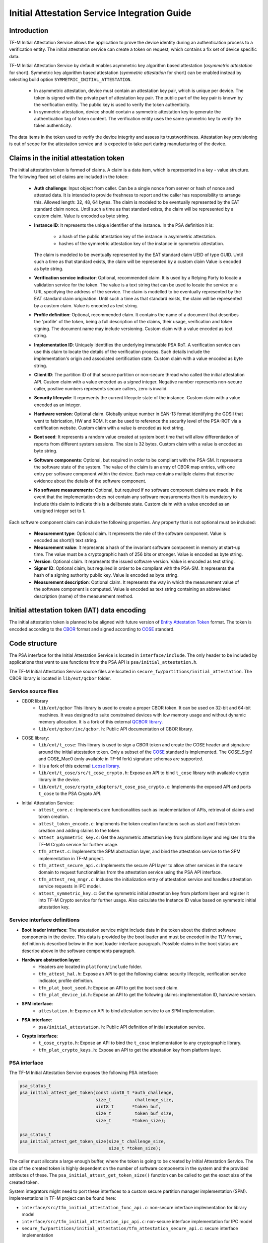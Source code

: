 #############################################
Initial Attestation Service Integration Guide
#############################################

************
Introduction
************
TF-M Initial Attestation Service allows the application to prove the device
identity during an authentication process to a verification entity. The initial
attestation service can create a token on request, which contains a fix set of
device specific data.

TF-M Initial Attestation Service by default enables asymmetric key algorithm
based attestation (*asymmetric attestation* for short). Symmetric key algorithm
based attestation (*symmetric attestation* for short) can be enabled instead by
selecting build option ``SYMMETRIC_INITIAL_ATTESTATION``.

    - In asymmetric attestation, device must contain an attestation key pair,
      which is unique per device. The token is signed with the private part of
      attestation key pair. The public part of the key pair is known by the
      verification entity. The public key is used to verify the token
      authenticity.
    - In symmetric attestation, device should contain a symmetric attestation
      key to generate the authentication tag of token content. The verification
      entity uses the same symmetric key to verify the token authenticity.

The data items in the token used to verify the device integrity and assess its
trustworthiness. Attestation key provisioning is out of scope for the
attestation service and is expected to take part during manufacturing of the
device.

***************************************
Claims in the initial attestation token
***************************************
The initial attestation token is formed of claims. A claim is a data item,
which is represented in a key - value structure. The following fixed set of
claims are included in the token:

    - **Auth challenge**: Input object from caller. Can be a single nonce from
      server or hash of nonce and attested data. It is intended to provide
      freshness to report and the caller has responsibility to arrange
      this. Allowed length: 32, 48, 64 bytes. The claim is modeled to be
      eventually represented by the EAT standard claim nonce. Until such a
      time as that standard exists, the claim will be represented by a custom
      claim. Value is encoded as byte string.

    - **Instance ID**: It represents the unique identifier of the instance.
      In the PSA definition it is:

        - a hash of the public attestation key of the instance in asymmetric
          attestation.
        - hashes of the symmetric attestation key of the instance in symmetric
          attestation.

      The claim is modeled to be eventually represented by the EAT standard
      claim UEID of type GUID. Until such a time as that standard exists, the
      claim will be represented by a custom claim Value is encoded as byte
      string.

    - **Verification service indicator**: Optional, recommended claim. It
      is used by a Relying Party to locate a validation service for the
      token. The value is a text string that can be used to locate the service
      or a URL specifying the address of the service. The claim is modelled to
      be eventually represented by the EAT standard claim origination. Until
      such a time as that standard exists, the claim will be represented by
      a custom claim. Value is encoded as text string.

    - **Profile definition**: Optional, recommended claim. It contains the
      name of a document that describes the 'profile' of the token, being
      a full description of the claims, their usage, verification and token
      signing. The document name may include versioning. Custom claim with a
      value encoded as text string.

    - **Implementation ID**: Uniquely identifies the underlying immutable PSA
      RoT. A verification service can use this claim to locate the details of
      the verification process. Such details include the implementation's origin
      and associated certification state. Custom claim with a value encoded as
      byte string.

    - **Client ID**: The partition ID of that secure partition or non-secure
      thread who called the initial attestation API. Custom claim with a value
      encoded as a `signed` integer. Negative number represents non-secure
      caller, positive numbers represents secure callers, zero is invalid.

    - **Security lifecycle**: It represents the current lifecycle state of
      the instance. Custom claim with a value encoded as an integer.

    - **Hardware version**: Optional claim. Globally unique number in EAN-13
      format identifying the GDSII that went to fabrication, HW and ROM. It can
      be used to reference the security level of the PSA-ROT via a certification
      website. Custom claim with a value is encoded as text string.

    - **Boot seed**: It represents a random value created at system boot
      time that will allow differentiation of reports from different system
      sessions. The size is 32 bytes. Custom claim with a value is encoded as
      byte string.

    - **Software components**: Optional, but required in order to be compliant
      with the PSA-SM. It represents the software state of the system. The value
      of the claim is an array of CBOR map entries, with one entry per software
      component within the device. Each map contains multiple claims that
      describe evidence about the details of the software component.

    - **No software measurements**: Optional, but required if no software
      component claims are made. In the event that the implementation does not
      contain any software measurements then it is mandatory to include this
      claim to indicate this is a deliberate state. Custom claim with a value
      encoded as an unsigned integer set to 1.

Each software component claim can include the following properties. Any property
that is not optional must be included:

    - **Measurement type**: Optional claim. It represents the role of the
      software component. Value is encoded as short(!) text string.

    - **Measurement value**: It represents a hash of the invariant software
      component in memory at start-up time. The value must be a cryptographic
      hash of 256 bits or stronger. Value is encoded as byte string.

    - **Version**: Optional claim. It represents the issued software
      version. Value is encoded as text string.

    - **Signer ID**: Optional claim, but required in order to be compliant with
      the PSA-SM. It represents the hash of a signing authority public key.
      Value is encoded as byte string.

    - **Measurement description**: Optional claim. It represents the way in
      which the measurement value of the software component is computed. Value
      is encoded as text string containing an abbreviated description (name)
      of the measurement method.

*********************************************
Initial attestation token (IAT) data encoding
*********************************************
The initial attestation token is planned to be aligned with future version of
`Entity Attestation Token <https://tools.ietf.org/html/draft-mandyam-eat-01>`__
format. The token is encoded according to the
`CBOR <https://tools.ietf.org/html/rfc7049>`__ format and signed according to
`COSE <https://tools.ietf.org/html/rfc8152>`__ standard.

**************
Code structure
**************
The PSA interface for the Initial Attestation Service is located in
``interface/include``. The only header to be included by applications that want
to use functions from the PSA API is ``psa/initial_attestation.h``.

The TF-M Initial Attestation Service source files are located in
``secure_fw/partitions/initial_attestation``.
The CBOR library is located in ``lib/ext/qcbor`` folder.

Service source files
====================
- CBOR library
    - ``lib/ext/qcbor`` This library is used to create a proper CBOR token.
      It can be used on 32-bit and 64-bit machines. It was designed to suite
      constrained devices with low memory usage and without dynamic memory
      allocation.
      It is a fork of this external `QCBOR library <https://github.com/laurencelundblade/QCBOR>`__.
    - ``lib/ext/qcbor/inc/qcbor.h``: Public API documentation of CBOR
      library.

- COSE library:
    - ``lib/ext/t_cose``: This library is used to sign a CBOR token and create
      the COSE header and signature around the initial attestation token. Only
      a subset of the `COSE <https://tools.ietf.org/html/rfc8152>`__ standard
      is implemented. The COSE_Sign1 and COSE_Mac0 (only available in TF-M fork)
      signature schemas are supported.
    - It is a fork of this external `t_cose library <https://github.com/laurencelundblade/t_cose>`__.
    - ``lib/ext/t_cose/src/t_cose_crypto.h``: Expose an API to bind ``t_cose``
      library with available crypto library in the device.
    - ``lib/ext/t_cose/crypto_adapters/t_cose_psa_crypto.c``: Implements the
      exposed API and ports ``t_cose`` to the PSA Crypto API.
- Initial Attestation Service:
    - ``attest_core.c`` : Implements core functionalities such as implementation
      of APIs, retrieval of claims and token creation.
    - ``attest_token_encode.c``: Implements the token creation functions such as
      start and finish token creation and adding claims to the token.
    - ``attest_asymmetric_key.c``: Get the asymmetric attestation key from
      platform layer and register it to the TF-M Crypto service for further
      usage.
    - ``tfm_attest.c``: Implements the SPM abstraction layer, and bind the
      attestation service to the SPM implementation in TF-M project.
    - ``tfm_attest_secure_api.c``: Implements the secure API layer to allow
      other services in the secure domain to request functionalities
      from the attestation service using the PSA API interface.
    - ``tfm_attest_req_mngr.c``: Includes the initialization entry of
      attestation service and handles attestation service requests in IPC
      model.
    - ``attest_symmetric_key.c``: Get the symmetric initial attestation key
      from platform layer and register it into TF-M Crypto service for further
      usage. Also calculate the Instance ID value based on symmetric initial
      attestation key.

Service interface definitions
=============================
- **Boot loader interface**: The attestation service might include data
  in the token about the distinct software components in the device. This data
  is provided by the boot loader and must be encoded in the TLV format,
  definition is described below in the boot loader interface paragraph. Possible
  claims in the boot status are describe above in the software components
  paragraph.
- **Hardware abstraction layer**:
    - Headers are located in ``platform/include`` folder.
    - ``tfm_attest_hal.h``: Expose an API to get the following claims:
      security lifecycle, verification service indicator, profile definition.
    - ``tfm_plat_boot_seed.h``: Expose an API to get the boot seed claim.
    - ``tfm_plat_device_id.h``: Expose an API to get the following claims:
      implementation ID, hardware version.
- **SPM interface**:
    - ``attestation.h``: Expose an API to bind attestation service to an SPM
      implementation.
- **PSA interface**:
    - ``psa/initial_attestation.h``: Public API definition of initial
      attestation service.
- **Crypto interface**:
    - ``t_cose_crypto.h``: Expose an API to bind the ``t_cose`` implementation
      to any cryptographic library.
    - ``tfm_plat_crypto_keys.h``: Expose an API to get the attestation key from
      platform layer.

PSA interface
=============
The TF-M Initial Attestation Service exposes the following PSA
interface:

.. code-block:: c

    psa_status_t
    psa_initial_attest_get_token(const uint8_t *auth_challenge,
                                 size_t         challenge_size,
                                 uint8_t       *token_buf,
                                 size_t         token_buf_size,
                                 size_t        *token_size);

    psa_status_t
    psa_initial_attest_get_token_size(size_t challenge_size,
                                      size_t *token_size);

The caller must allocate a large enough buffer, where the token is going to be
created by Initial Attestation Service. The size of the created token is highly
dependent on the number of software components in the system and the provided
attributes of these. The ``psa_initial_attest_get_token_size()`` function can be
called to get the exact size of the created token.

System integrators might need to port these interfaces to a custom secure
partition manager implementation (SPM). Implementations in TF-M project can be
found here:

-  ``interface/src/tfm_initial_attestation_func_api.c``: non-secure interface
   implementation for library model
-  ``interface/src/tfm_initial_attestation_ipc_api.c``: non-secure interface
   implementation for IPC model
-  ``secure_fw/partitions/initial_attestation/tfm_attestation_secure_api.c``:
   secure interface implementation

Secure Partition Manager (SPM) interface
========================================
The Initial Attestation Service defines the following interface towards the
secure partition manager (SPM). System integrators **must** port this interface
according to their SPM implementation.

.. code:: c

    enum psa_attest_err_t
    attest_get_boot_data(uint8_t major_type, void *ptr, uint32_t len);

    enum psa_attest_err_t
    attest_get_caller_client_id(int32_t *caller_id);

- ``attest_get_boot_data()``: Service can retrieve the relevant data from shared
  memory area between boot loader and runtime software. It might be the case
  that only SPM has direct access to the shared memory area, therefore this
  function can be used to copy the service related data from shared memory to
  a local memory buffer. In TF-M implementation this function must be called
  during service initialization phase, because the shared memory region is
  deliberately overlapping with secure main stack to spare some memory and reuse
  this area during execution. If boot loader is not available in the system to
  provide attributes of software components then this function must be
  implemented in a way that just initialize service's memory buffer to:

  .. code-block:: c

      struct shared_data_tlv_header *tlv_header = (struct shared_data_tlv_header *)ptr;
      tlv_header->tlv_magic   = 2016;
      tlv_header->tlv_tot_len = sizeof(struct shared_data_tlv_header *tlv_header);

- ``attest_get_caller_client_id()``: Retrieves the ID of the caller thread.
- ``tfm_client.h``: Service relies on the following external definitions, which
  must be present or included in this header file:

  .. code-block:: c

      typedef struct psa_invec {
          const void *base;
          size_t len;
      } psa_invec;

      typedef struct psa_outvec {
          void *base;
          size_t len;
      } psa_outvec;

Hardware abstraction layer
==========================
The following API definitions are intended to retrieve the platform specific
claims. System integrators **must** implement these interface according to their
SoC and software design. Detailed definition of the claims are above
in the claims in the initial attestation token paragraph.

- ``tfm_attest_hal_get_security_lifecycle()``: Get the security lifecycle of the
  device.
- ``tfm_attest_hal_get_verification_service()``: Get the verification
  service indicator for initial attestation.
- ``tfm_attest_hal_get_profile_definition()``: Get the name of the profile
  definition document for initial attestation.
- ``tfm_plat_get_boot_seed()``: Get the boot seed, which is a constant random
  number during a boot cycle.
- ``tfm_plat_get_implementation_id``: Get the implementation ID of the
  device.
- ``tfm_plat_get_hw_version``: Get the hardware version of the device.

Boot loader interface
=====================
It is **recommended** to have a secure boot loader in the boot chain, which is
capable of measuring the runtime firmware components (calculates the hash value
of firmware images) and provide other attributes of these (version, type, etc).
If the used boot loader is not capable of sharing these information with the
runtime software then the ``BOOT_DATA_AVAILABLE`` compiler flag **must** be
set to OFF (see `Related compile time options`_).

The shared data between boot loader and runtime software is TLV encoded. The
definition of TLV structure is described in ``bl2/include/tfm_boot_status.h``.
The shared data is stored in a well known location in secure internal memory
and this is a contract between boot loader and runtime SW.

The structure of shared data must be the following:

-  At the beginning there must be a header: ``struct shared_data_tlv_header``
   This contains a magic number and a size field which covers the entire size
   of the shared data area including this header.

   .. code-block:: c

       struct shared_data_tlv_header {
           uint16_t tlv_magic;
           uint16_t tlv_tot_len;
       };

-  After the header there come the entries which are composed from an
   entry header structure: ``struct shared_data_tlv_entry`` and the data. In
   the entry header is a type field ``tlv_type`` which identify the consumer of
   the entry in the runtime software and specify the subtype of that data item.

   .. Note::

       There is a size field ``tlv_len`` which has different definitions in the
       upstream MCUboot repository and in its TF-M forked version:

       - Upstream MCUboot: Covers only the length of data but not the header
         size.
       - TF-M MCUboot: Covers the size of the entry header and the data
         together.

       This difference is handled by TF-M code based on which bootloader is used
       along with TF-M runtime.

   After the entry header structure comes the actual data.

   .. code-block:: c

       struct shared_data_tlv_entry {
           uint16_t tlv_type;
           uint16_t tlv_len;
       };

-  Arbitrary number and size of data entry can be in the shared memory
   area.

The figure below gives of overview about the ``tlv_type`` field in the entry
header. The ``tlv_type`` always composed from a major and minorbnumber. Major
number identifies the addressee in runtime software, which the databentry is
sent to. Minor number used to encode more info about the data entry. The actual
definition of minor number could change per major number. In case of boot
status data, which is going to be processed by initial attestation service
the minor number is split further to two part: ``sw_module`` and ``claim``. The
``sw_module`` identifies the SW component in the system which the data item
belongs to and the ``claim`` part identifies the exact type of the data.

``tlv_type`` description::

    |------------------------------------------------ |
    |                  tlv_type (16 bits)             |
    |-------------------------------------------------|
    |   tlv_major(4 bits)   |   tlv_minor(12 bits)    |
    |-------------------------------------------------|
    | MAJOR_IAS   | sw_module(6 bits) | claim(6 bits) |
    |-------------------------------------------------|
    | MAJOR_CORE  |          TBD                      |
    |-------------------------------------------------|

Overall structure of shared data::

    ---------------------------------------------------------------
    | Magic number(uint16_t) | Shared data total length(uint16_t) |
    ---------------------------------------------------------------
    | Major_type(4 bits) | Minor_type(12 bits) | Length(uint16_t) |
    ---------------------------------------------------------------
    |                         Raw data                            |
    ---------------------------------------------------------------
    |                              .                              |
    |                              .                              |
    |                              .                              |
    ---------------------------------------------------------------
    | Major_type(4 bits) | Minor_type(12 bits) | Length(uint16_t) |
    ---------------------------------------------------------------
    |                         Raw data                            |
    ---------------------------------------------------------------

Crypto interface
================

Asymmetric key algorithm based attestation
------------------------------------------
Device **must** contain an asymmetric key pair. The private part of it is used
to sign the initial attestation token. Current implementation supports only the
ECDSA P256 signature over SHA256. The public part of the key pair is used to
create the key identifier (kid) in the unprotected part of the COSE header. The
kid is used by verification entity to look up the corresponding public key to
verify the signature in the token. The `t_cose` part of the initial attestation
service implements the signature generation and kid creation. But the actual
calculation of token's hash and signature is done by the Crypto service in the
device. System integrators might need to re-implement the following functions
if they want to use initial attestation service with a different cryptographic
library than Crypto service:

- ``t_cose_crypto_pub_key_sign()``: Calculates the signature over a hash value.
- ``t_cose_crypto_get_ec_pub_key()``: Get the public key to create the key
  identifier.
- ``t_cose_crypto_hash_start()``: Start a multipart hash operation.
- ``t_cose_crypto_hash_update()``: Add a message fragment to a multipart hash
  operation.
- ``t_cose_crypto_hash_finish()``:Finish the calculation of the hash of a
  message.

Interface needed by verification code:

-  ``t_cose_crypto_pub_key_verify()``: Verify the signature over a hash value.

Key handling
^^^^^^^^^^^^
The provisioning of the initial attestation key is out of scope of the service
and this document. It is assumed that device maker provisions the unique
asymmetric key pair during the manufacturing process. The following API is
defined to retrieve the attestation key pair from platform layer. Software
integrators **must** port this interface according to their SoC design and make
sure that key pair is available by Crypto service:

- ``tfm_plat_get_initial_attest_key()``: Retrieve the initial attestation key
  pair from platform layer.

In TF-M project the attestation key is retrieved by initial attestation service.
The key is registered and unregistered to the Crypto service by attestation
service with ``psa_import_key()`` and ``psa_destroy_key()`` API calls for
further usage. See in ``attestation_key.c``. In other implementation if the
attestation key is directly retrieved by the Crypto service then this key
handling is not necessary.

Symmetric key algorithm based attestation
-----------------------------------------
Device **must** contain a symmetric key to generate the authentication tag of
the initial attestation token. A key identifier (kid) can be encoded in the
unprotected part of the COSE header. It helps verification entity look up the
symmetric key to verify the authentication tag in the token.

The `t_cose` part of the initial attestation service implements the
authentication tag generation. The authentication tag generation is done by the
Crypto service. System integrators might need to re-implement the following
functions if platforms provide a different cryptographic library than Crypto
service:

- ``t_cose_crypto_hmac_sign_setup()``: Set up a multi-part HMAC calculation
  operation.
- ``t_cose_crypto_hmac_update()``: Add a message fragment to a multi-part HMAC
  operation.
- ``t_cose_crypto_hmac_sign_finish()``: Finish the calculation of the HMAC of a
  message.

Interface needed by verification code:

- ``t_cose_crypto_hmac_verify_setup()``: Set up a multi-part HMAC verification
  operation.
- ``t_cose_crypto_hmac_verify_finish()``: Finish the verification of the HMAC of
  a message.

It also requires the same hash operations as listed in asymmetric key algorithm
based initial attestation above, in attestation test cases.

Key handling
^^^^^^^^^^^^
The provisioning of the initial attestation key is out of scope of the service
and this document. It is assumed that device maker provisions the symmetric key
during the manufacturing process. The following API is defined to retrieve the
symmetric attestation key from platform layer. Software integrators **must**
port this interface according to their SoC design and make sure that key is
available by Crypto service:

- ``tfm_plat_get_symmetric_iak()``: Get the symmetric initial attestation key
  raw data.
- ``tfm_plat_get_symmetric_iak_id()``: Get the key identifier of the symmetric
  initial attestation key. The key identifier can be used as ``kid`` parameter
  in COSE header. Optional.

.. note:

   Asymmetric initial attestation and symmetric initial attestation may share
   the same HAL APIs in future development.

Initial Attestation Service compile time options
================================================
There is a defined set of flags that can be used to compile in/out certain
service features. The ``CommonConfig.cmake`` file sets the default values of
those flags. The list of flags are:

- ``ATTEST_INCLUDE_OPTIONAL_CLAIMS``: Include also the optional claims to the
  attestation token. Default value: ON.
- ``ATTEST_INCLUDE_TEST_CODE``: Test code is removed from COSE library and from
  attestation test suite if it is OFF. Its default value depends on the build
  type. It is ON if build type is ``Debug``, otherwise OFF (different kinds
  of ``Release`` builds).
- ``ATTEST_INCLUDE_COSE_KEY_ID``: COSE key-id is an optional field in the COSE
  unprotected header. Key-id is calculated and added to the COSE header based
  on the value of this flag. Default value: OFF.
- ``ATTEST_CLAIM_VALUE_CHECK``: Check attestation claims against hard-coded
  values found in ``platform/ext/common/template/attest_hal.c``. Default value
  is OFF. Set to ON in a platform's CMake file if the attest HAL is not yet
  properly ported to it.
- ``SYMMETRIC_INITIAL_ATTESTATION``: Select symmetric initial attestation.
  Default value: OFF.

Related compile time options
----------------------------
- ``BOOT_DATA_AVAILABLE``: The boot data is expected to be present in the shared
  data area between the boot loader and the runtime firmware when it's ON.
  Otherwise, when it's OFF does not check the content of the shared data area.
  Also assume that the TLV header is present and valid (the magic number is
  correct) and there are no other data entries. Its default value depends on
  the BL2 flag.

***************************************************************************
Comparison of asymmetric and symmetric algorithm based token authentication
***************************************************************************
The symmetric key based authentication requires a more complex infrastructure
for key management. Symmetric keys must be kept secret because they are
sensitive asset, like the private key in case of asymmetric cryptographic
algorithms. The main difference is that private keys are only stored on
device, with proper hardware protection against external access, but symmetric
keys must be known by both party (device and verifier), so they must also be
stored in a central server of a relying party (who verifies the tokens).
If keys are revealed then devices can be impersonated. If the database with
the symmetric keys becomes compromised then all corresponding devices become
untrusted. Since a centralised database of symmetric keys may need to be network
connected, this can be considered to be a valuable target for attackers. The
advantage of ECDSA based token authentication is that sensitive assets is only
stored one place (in the device) and only one unique key per device. So if a
device is compromised then only that single device become untrusted. In this
case, the database of the relying party contains the corresponding public keys,
which are not considered to be a confidential assets, so they can be shared with
anybody. This shows the main advantage of asymmetric based authentication,
because verification of attestation tokens can be done by a third party,
such as cloud service providers (CSP). Thus Device Maker (DM) or Chip Maker (CM)
does not need to operate such a service.

+-------------------------+-----------------------------------------+-----------------------------------------+
|                         | Symmetric                               | Asymmetric                              |
+=========================+=========================================+=========================================+
| Authentication mode     | HMAC over SHA256                        | ECDSA P256 over SHA256                  |
+-------------------------+-----------------------------------------+-----------------------------------------+
| Crypto key type in HW   | Symmetric key                           | ECDSA private key (secp256r1)           |
+-------------------------+-----------------------------------------+-----------------------------------------+
| Secrets are stored      | Device and database                     | Device only                             |
+-------------------------+-----------------------------------------+-----------------------------------------+
| Verification database   | Same symmetric key                      | Public keys                             |
| contains                |                                         |                                         |
+-------------------------+-----------------------------------------+-----------------------------------------+
| COSE authentication tag | COSE_Mac0                               | COSE_Sign1                              |
| in the token            |                                         |                                         |
+-------------------------+-----------------------------------------+-----------------------------------------+
| Verification entity     | CM or DM, who provisioned the           | Can be anybody: third party provisioning|
|                         | symmetric key                           | service, cloud service provider, CM, DM |
+-------------------------+-----------------------------------------+-----------------------------------------+

************
Verification
************

Regression test
===============

The initial attestation token is verified by the attestation test suite in
``test/suites/attestation``. The test suite is responsible for verifying the
token signature and parsing the token to verify its encoding and the presence of
the mandatory claims. This test suite can be executed on the device. It is part
of the regression test suite. The test suite is configurable in the
``test/suites/attestation/attest_token_test_values.h`` header file. In this file
there are two attributes for each claim which are configurable (more details
in the header file):

 - Requirements of presence: optional or mandatory
 - Expected value: Value check can be disabled or expected value can be provided
   here.

For asymmetric initial attestation test, the **dummy** initial attestation
public key is hard-coded in ``tfm_initial_attest_pub_key.c``, which is exported
and built with initial attestation regresstion test when tests are enabled.
Initial attestation regression test verifies the IAT generated by initial
attestation service with the exported public key.

Some develep boards are provisioned in runtime with a random initial attestation
key pair, whose public key is unknown to regression test. Select test flag
``ATTEST_TEST_GET_PUBLIC_KEY`` to enable a specific test secure partition to
retrieve initial attestation public key for initial attestation test in runtime.
``ATTEST_TEST_GET_PUBLIC_KEY`` shall be selected only when the initial
attestation public key can only be retrieved in runtime.
By default, ``ATTEST_TEST_GET_PUBLIC_KEY`` is ``OFF``.

iat-verifier
============

There is another possibility to verify the attestation token. This addresses
the off-device testing when the token is already retrieved from the device and
verification is done on the requester side. There is a Python script for this
purpose in ``tools/iat-verifier``. It does the same checking as the
attestation test suite. The following steps describe how to simulate an
off-device token verification on a host computer. It is described how to
retrieve an initial attestation token when TF-M code is executed on FVP
and how to use the iat_verifier script to check the token. This example assumes
that user has license for DS-5 and FVP models:

 - Build TF-M with any of the ``ConfigRegression*.cmake`` build configurations
   for MPS2 AN521 platform. More info in
   :doc:`tfm_build_instruction </docs/technical_references/instructions/tfm_build_instruction>`.
 - Lunch FVP model in DS-5. More info in
   :doc:`tfm_run_instruction </docs/technical_references/instructions/tfm_run_instruction>`.
 - Set a breakpoint in ``test/suites/attestation/attest_token_test.c``
   in ``decode_test_internal(..)`` after the ``token_main_alt(..)`` returned,
   i.e. on line 859. Execute the code in the model until the breakpoint hits
   second time. At this point the console prints the test case name:

   - For asymmetric initial attestation, the console prints
     ``ECDSA signature test of attest token``.
   - For symmetric initial attestation, the console prints
     ``Symmetric key algorithm based Initial Attestation test``.

 - At this point the token resides in the model memory and can be dumped to host
   computer.
 - The ADDRESS and SIZE attributes of the initial attestation token is stored in
   the ``completed_token`` local variable. Their value can be extracted in the
   ``(x)=Variables`` debug window.
 - Apply commands below in the ``Commands`` debug window to dump the token in
   binary format to the host computer:

   - For asymmetric initial attestation
     ``dump memory <PATH>/iat_01.cbor <ADDRESS> +<SIZE>``
   - For symmetric initial attestation
     ``dump memory <PATH>/iat_hmac_02.cbor <ADDRESS> +<SIZE>``

 - Execute commands below on the host computer to verify the token:

   - For asymmetric initial attestation
     ``check_iat -p -K -k platform/ext/common/template/tfm_initial_attestation_key.pem <PATH>/iat_01.cbor``
   - For symmetric initial attestation
     ``check_iat -m mac -p -K -k platform/ext/common/template/tfm_symmetric_iak.key <PATH>/iat_hmac_02.cbor``

 - Documentation of the iat-verifier can be found
   :doc:`here </tools/iat-verifier/README>`.

--------------

*Copyright (c) 2018-2021, Arm Limited. All rights reserved.*
